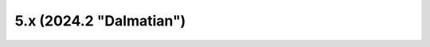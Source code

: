 ========================
5.x (2024.2 "Dalmatian")
========================

.. release-notes::
   :branch: stable/2024.2
